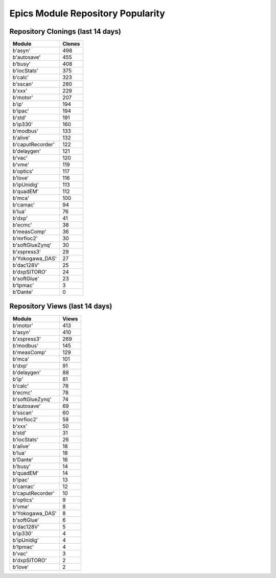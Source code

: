 ==================================
Epics Module Repository Popularity
==================================



Repository Clonings (last 14 days)
----------------------------------
.. csv-table::
   :header: Module, Clones

   b'asyn', 498
   b'autosave', 455
   b'busy', 408
   b'iocStats', 375
   b'calc', 323
   b'sscan', 280
   b'xxx', 229
   b'motor', 207
   b'ip', 194
   b'ipac', 194
   b'std', 191
   b'ip330', 160
   b'modbus', 133
   b'alive', 132
   b'caputRecorder', 122
   b'delaygen', 121
   b'vac', 120
   b'vme', 119
   b'optics', 117
   b'love', 116
   b'ipUnidig', 113
   b'quadEM', 112
   b'mca', 100
   b'camac', 94
   b'lua', 76
   b'dxp', 41
   b'ecmc', 38
   b'measComp', 36
   b'mrfioc2', 30
   b'softGlueZynq', 30
   b'xspress3', 29
   b'Yokogawa_DAS', 27
   b'dac128V', 25
   b'dxpSITORO', 24
   b'softGlue', 23
   b'tpmac', 3
   b'Dante', 0



Repository Views (last 14 days)
-------------------------------
.. csv-table::
   :header: Module, Views

   b'motor', 413
   b'asyn', 410
   b'xspress3', 269
   b'modbus', 145
   b'measComp', 129
   b'mca', 101
   b'dxp', 91
   b'delaygen', 88
   b'ip', 81
   b'calc', 78
   b'ecmc', 78
   b'softGlueZynq', 74
   b'autosave', 69
   b'sscan', 60
   b'mrfioc2', 58
   b'xxx', 50
   b'std', 31
   b'iocStats', 26
   b'alive', 18
   b'lua', 18
   b'Dante', 16
   b'busy', 14
   b'quadEM', 14
   b'ipac', 13
   b'camac', 12
   b'caputRecorder', 10
   b'optics', 9
   b'vme', 8
   b'Yokogawa_DAS', 8
   b'softGlue', 6
   b'dac128V', 5
   b'ip330', 4
   b'ipUnidig', 4
   b'tpmac', 4
   b'vac', 3
   b'dxpSITORO', 2
   b'love', 2
